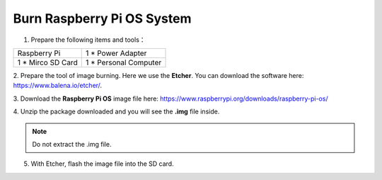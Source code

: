 Burn Raspberry Pi OS System
=============================

1. Prepare the following items and tools：
   
+-----------------+---------------------+
|Raspberry Pi     |1 * Power Adapter    |
+-----------------+---------------------+
|1 * Mirco SD Card|1 * Personal Computer|
+-----------------+---------------------+

2. Prepare the tool of image burning. Here we use the 
**Etcher**. You can download the software here: 
https://www.balena.io/etcher/. 

3. Download the **Raspberry Pi OS** image file here: 
https://www.raspberrypi.org/downloads/raspberry-pi-os/

4. Unzip the package downloaded and you will see the 
**.img** file inside. 

.. Note::
    
    Do not extract the .img file. 

5. With Etcher, flash the image file into the SD card.
   
.. image:: media/1.png
    :align: center